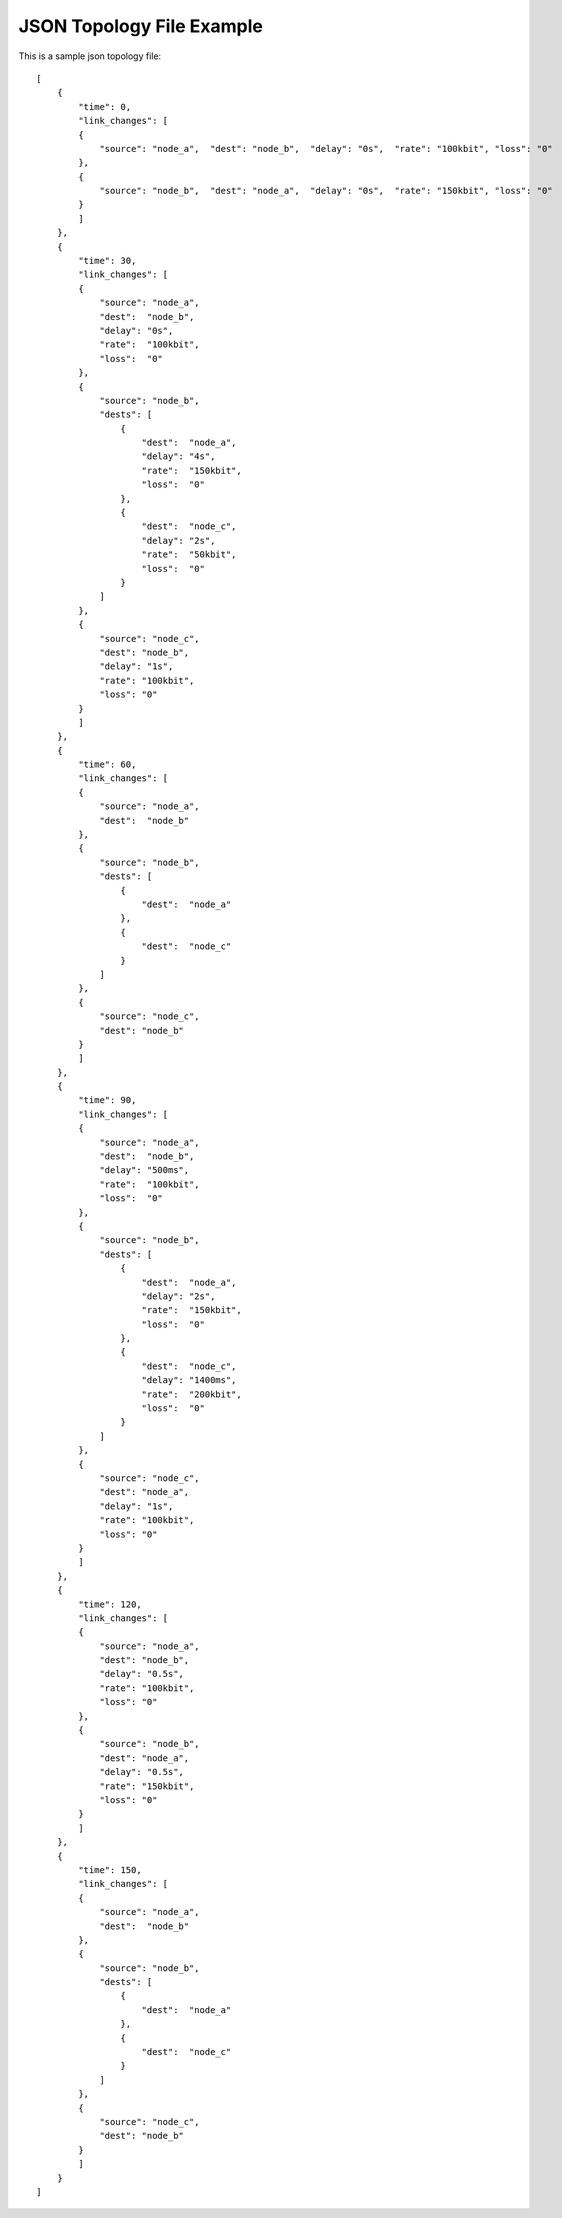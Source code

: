 .. _json_topology_example:

JSON Topology File Example
===========================

This is a sample json topology file::

    [
        {
            "time": 0,
            "link_changes": [
            {
                "source": "node_a",  "dest": "node_b",  "delay": "0s",  "rate": "100kbit", "loss": "0"
            },
            {
                "source": "node_b",  "dest": "node_a",  "delay": "0s",  "rate": "150kbit", "loss": "0"
            }
            ]
        },
        {
            "time": 30,
            "link_changes": [
            {
                "source": "node_a",
                "dest":  "node_b",
                "delay": "0s",
                "rate":  "100kbit",
                "loss":  "0"
            },
            {
                "source": "node_b",
                "dests": [
                    {
                        "dest":  "node_a",
                        "delay": "4s",
                        "rate":  "150kbit",
                        "loss":  "0"
                    },
                    {
                        "dest":  "node_c",
                        "delay": "2s",
                        "rate":  "50kbit",
                        "loss":  "0"
                    }
                ]
            },
            {
                "source": "node_c",
                "dest": "node_b",
                "delay": "1s",
                "rate": "100kbit",
                "loss": "0"
            }
            ]
        },
        {
            "time": 60,
            "link_changes": [
            {
                "source": "node_a",
                "dest":  "node_b"
            },
            {
                "source": "node_b",
                "dests": [
                    {
                        "dest":  "node_a"
                    },
                    {
                        "dest":  "node_c"
                    }
                ]
            },
            {
                "source": "node_c",
                "dest": "node_b"
            }
            ]
        },
        {
            "time": 90,
            "link_changes": [
            {
                "source": "node_a",
                "dest":  "node_b",
                "delay": "500ms",
                "rate":  "100kbit",
                "loss":  "0"
            },
            {
                "source": "node_b",
                "dests": [
                    {
                        "dest":  "node_a",
                        "delay": "2s",
                        "rate":  "150kbit",
                        "loss":  "0"
                    },
                    {
                        "dest":  "node_c",
                        "delay": "1400ms",
                        "rate":  "200kbit",
                        "loss":  "0"
                    }
                ]
            },
            {
                "source": "node_c",
                "dest": "node_a",
                "delay": "1s",
                "rate": "100kbit",
                "loss": "0"
            }
            ]
        },
        {
            "time": 120,
            "link_changes": [
            {
                "source": "node_a",
                "dest": "node_b",
                "delay": "0.5s",
                "rate": "100kbit",
                "loss": "0"
            },
            {
                "source": "node_b",
                "dest": "node_a",
                "delay": "0.5s",
                "rate": "150kbit",
                "loss": "0"
            }
            ]
        },
        {
            "time": 150,
            "link_changes": [
            {
                "source": "node_a",
                "dest":  "node_b"
            },
            {
                "source": "node_b",
                "dests": [
                    {
                        "dest":  "node_a"
                    },
                    {
                        "dest":  "node_c"
                    }
                ]
            },
            {
                "source": "node_c",
                "dest": "node_b"
            }
            ]
        }
    ]
